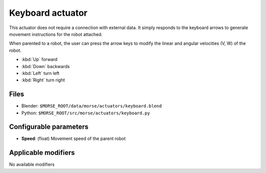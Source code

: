 Keyboard actuator
=================

This actuator does not require a connection with external data. It simply
responds to the keyboard arrows to generate movement instructions for the robot
attached.

When parented to a robot, the user can press the arrow keys to modify the
linear and angular velocities (V, W) of the robot.

-  :kbd:`Up` forward
-  :kbd:`Down` backwards
-  :kbd:`Left` turn left
-  :kbd:`Right` turn right

Files
-----

-  Blender: ``$MORSE_ROOT/data/morse/actuators/keyboard.blend``
-  Python: ``$MORSE_ROOT/src/morse/actuators/keyboard.py``

Configurable parameters
-----------------------

-  **Speed**: (float) Movement speed of the parent robot

Applicable modifiers
--------------------

No available modifiers
